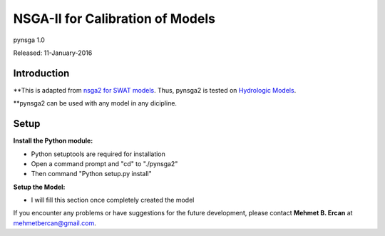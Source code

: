 #################################
NSGA-II for Calibration of Models
#################################
pynsga 1.0

Released: 11-January-2016


************
Introduction
************
**This is adapted from `nsga2 for SWAT models <https://github.com/mehmetbercan/NSGA-II_Python_for_SWAT_model>`_. Thus, pynsga2 is tested on `Hydrologic Models <http://www.sciencedirect.com/science/article/pii/S1364815216302547>`_.

**pynsga2 can be used with any model in any dicipline.

************
Setup
************  
 
**Install the Python module:**

*  Python setuptools are required for installation
*  Open a command prompt and "cd" to "./pynsga2"
*  Then command "Python setup.py install"
 
**Setup the Model:** 

*  I will fill this section once completely created the model



If you encounter any problems or have suggestions for the future development, 
please contact **Mehmet B. Ercan** at mehmetbercan@gmail.com.


